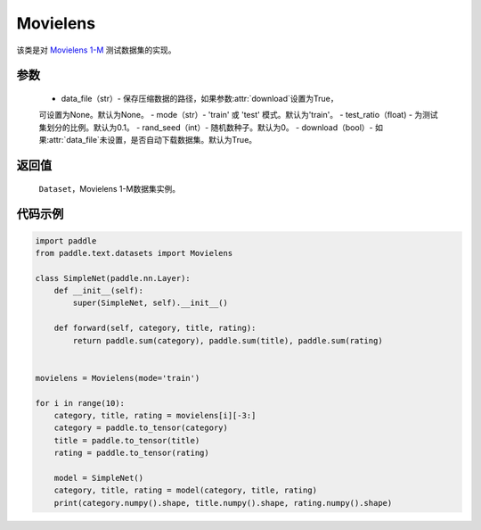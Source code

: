 .. _cn_api_text_datasets_Movielens:

Movielens
-------------------------------

.. py:class:: paddle.text.datasets.Movielens()


该类是对 `Movielens 1-M <https://grouplens.org/datasets/movielens/1m/>`_
测试数据集的实现。

参数
:::::::::
    - data_file（str）- 保存压缩数据的路径，如果参数:attr:`download`设置为True，
    可设置为None。默认为None。
    - mode（str）- 'train' 或 'test' 模式。默认为'train'。
    - test_ratio（float) - 为测试集划分的比例。默认为0.1。
    - rand_seed（int）- 随机数种子。默认为0。
    - download（bool）- 如果:attr:`data_file`未设置，是否自动下载数据集。默认为True。

返回值
:::::::::
    ``Dataset``，Movielens 1-M数据集实例。

代码示例
:::::::::

.. code-block:: python

    import paddle
    from paddle.text.datasets import Movielens

    class SimpleNet(paddle.nn.Layer):
        def __init__(self):
            super(SimpleNet, self).__init__()

        def forward(self, category, title, rating):
            return paddle.sum(category), paddle.sum(title), paddle.sum(rating)


    movielens = Movielens(mode='train')

    for i in range(10):
        category, title, rating = movielens[i][-3:]
        category = paddle.to_tensor(category)
        title = paddle.to_tensor(title)
        rating = paddle.to_tensor(rating)

        model = SimpleNet()
        category, title, rating = model(category, title, rating)
        print(category.numpy().shape, title.numpy().shape, rating.numpy().shape)
